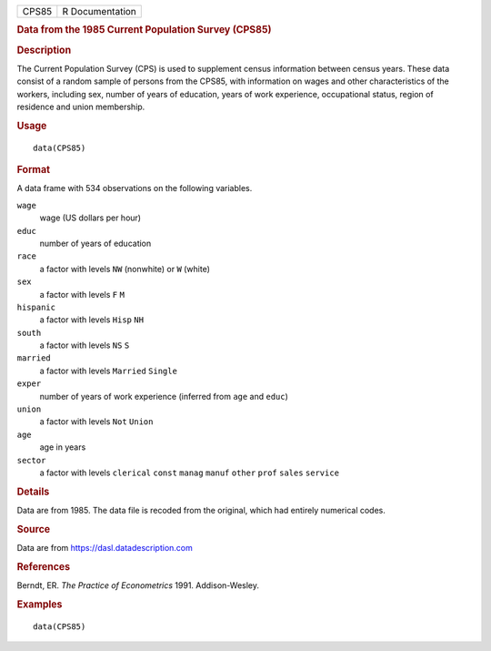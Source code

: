 .. container::

   .. container::

      ===== ===============
      CPS85 R Documentation
      ===== ===============

      .. rubric:: Data from the 1985 Current Population Survey (CPS85)
         :name: data-from-the-1985-current-population-survey-cps85

      .. rubric:: Description
         :name: description

      The Current Population Survey (CPS) is used to supplement census
      information between census years. These data consist of a random
      sample of persons from the CPS85, with information on wages and
      other characteristics of the workers, including sex, number of
      years of education, years of work experience, occupational status,
      region of residence and union membership.

      .. rubric:: Usage
         :name: usage

      ::

         data(CPS85)

      .. rubric:: Format
         :name: format

      A data frame with 534 observations on the following variables.

      ``wage``
         wage (US dollars per hour)

      ``educ``
         number of years of education

      ``race``
         a factor with levels ``NW`` (nonwhite) or ``W`` (white)

      ``sex``
         a factor with levels ``F`` ``M``

      ``hispanic``
         a factor with levels ``Hisp`` ``NH``

      ``south``
         a factor with levels ``NS`` ``S``

      ``married``
         a factor with levels ``Married`` ``Single``

      ``exper``
         number of years of work experience (inferred from ``age`` and
         ``educ``)

      ``union``
         a factor with levels ``Not`` ``Union``

      ``age``
         age in years

      ``sector``
         a factor with levels ``clerical`` ``const`` ``manag`` ``manuf``
         ``other`` ``prof`` ``sales`` ``service``

      .. rubric:: Details
         :name: details

      Data are from 1985. The data file is recoded from the original,
      which had entirely numerical codes.

      .. rubric:: Source
         :name: source

      Data are from https://dasl.datadescription.com

      .. rubric:: References
         :name: references

      Berndt, ER. *The Practice of Econometrics* 1991. Addison-Wesley.

      .. rubric:: Examples
         :name: examples

      ::

         data(CPS85)
